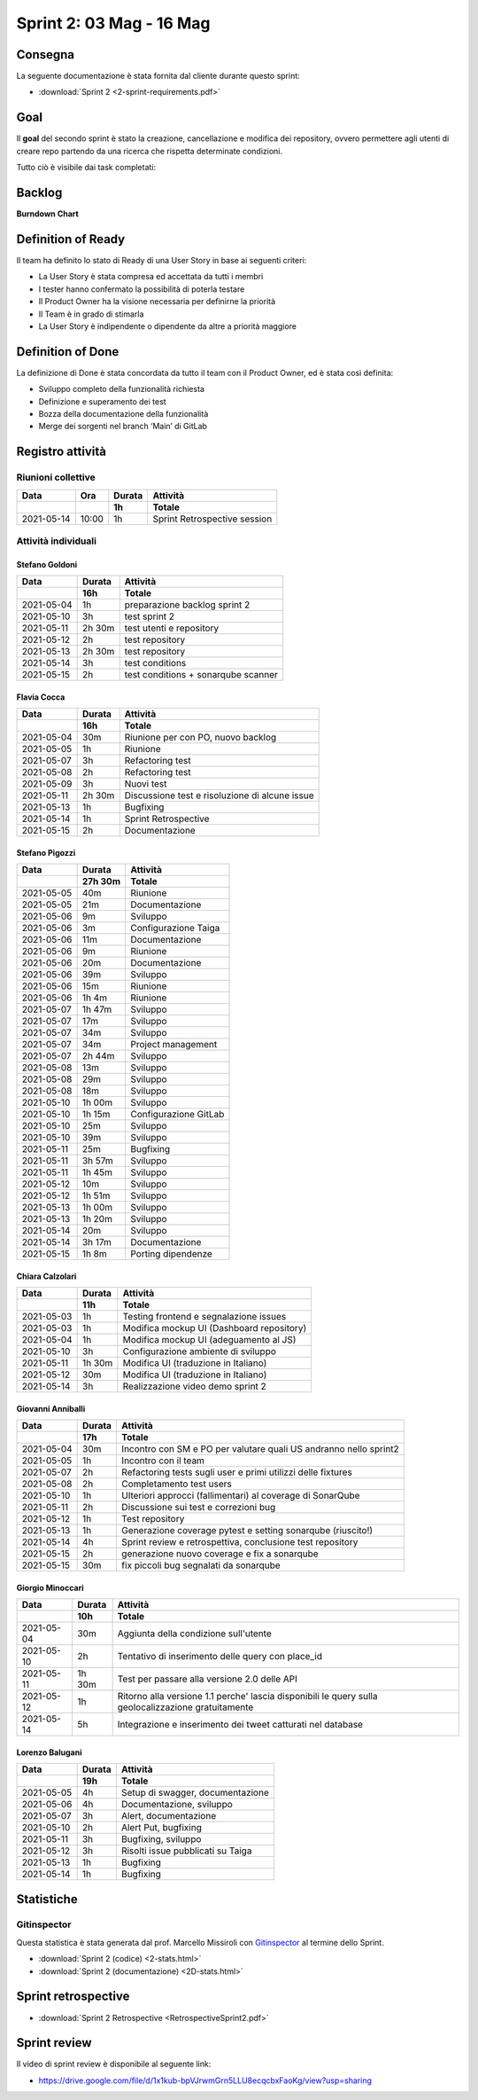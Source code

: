Sprint 2: 03 Mag - 16 Mag
=========================

Consegna
--------

La seguente documentazione è stata fornita dal cliente durante questo sprint:

- :download:`Sprint 2 <2-sprint-requirements.pdf>`


Goal
----
Il **goal** del secondo sprint è stato la creazione, cancellazione e modifica dei repository, ovvero permettere agli utenti
di creare repo partendo da una ricerca che rispetta determinate condizioni.

Tutto ciò è visibile dai task completati:

..  image:: Sprint2Task.png
     :width: 390



Backlog
-------

.. image:: BacklogSprint2.png
    :width: 400

**Burndown Chart**

.. image:: Chart2.png
    :width: 600


Definition of Ready
-------------------

Il team ha definito lo stato di Ready di una User Story in base ai seguenti criteri:

* La User Story è stata compresa ed accettata da tutti i membri
* I tester hanno confermato la possibilità di poterla testare
* Il Product Owner ha la visione necessaria per definirne la priorità
* Il Team è in grado di stimarla
* La User Story è indipendente o dipendente da altre a priorità maggiore

Definition of Done
------------------

La definizione di Done è stata concordata da tutto il team con il Product Owner, ed è stata così definita:

* Sviluppo completo della funzionalità richiesta
* Definizione e superamento dei test
* Bozza della documentazione della funzionalità
* Merge dei sorgenti nel branch ‘Main’ di GitLab



Registro attività
-----------------

Riunioni collettive
^^^^^^^^^^^^^^^^^^^

.. list-table::
    :header-rows: 2

    * - Data
      - Ora
      - Durata
      - Attività
    * -
      -
      - 1h
      - Totale

    * - 2021-05-14
      - 10:00
      - 1h
      - Sprint Retrospective session


Attività individuali
^^^^^^^^^^^^^^^^^^^^

Stefano Goldoni
"""""""""""""""

.. list-table::
    :header-rows: 2

    * - Data
      - Durata
      - Attività
    * -
      - 16h
      - Totale

    * - 2021-05-04
      - 1h
      - preparazione backlog sprint 2
    * - 2021-05-10
      - 3h
      - test sprint 2
    * - 2021-05-11
      - 2h 30m
      - test utenti e repository
    * - 2021-05-12
      - 2h
      - test repository
    * - 2021-05-13
      - 2h 30m
      - test repository
    * - 2021-05-14
      - 3h
      - test conditions
    * - 2021-05-15
      - 2h
      - test conditions + sonarqube scanner


Flavia Cocca
""""""""""""

.. list-table::
    :header-rows: 2

    * - Data
      - Durata
      - Attività
    * -
      - 16h
      - Totale

    * - 2021-05-04
      - 30m
      - Riunione per con PO, nuovo backlog
    * - 2021-05-05
      - 1h
      - Riunione
    * - 2021-05-07
      - 3h
      - Refactoring test
    * - 2021-05-08
      - 2h
      - Refactoring test
    * - 2021-05-09
      - 3h
      - Nuovi test
    * - 2021-05-11
      - 2h 30m
      - Discussione test e risoluzione di alcune issue
    * - 2021-05-13
      - 1h
      - Bugfixing
    * - 2021-05-14
      - 1h
      - Sprint Retrospective
    * - 2021-05-15
      - 2h
      - Documentazione


Stefano Pigozzi
"""""""""""""""

.. list-table::
    :header-rows: 2

    * - Data
      - Durata
      - Attività
    * -
      - 27h 30m
      - Totale

    * - 2021-05-05
      - 40m
      - Riunione
    * - 2021-05-05
      - 21m
      - Documentazione
    * - 2021-05-06
      - 9m
      - Sviluppo
    * - 2021-05-06
      - 3m
      - Configurazione Taiga
    * - 2021-05-06
      - 11m
      - Documentazione
    * - 2021-05-06
      - 9m
      - Riunione
    * - 2021-05-06
      - 20m
      - Documentazione
    * - 2021-05-06
      - 39m
      - Sviluppo
    * - 2021-05-06
      - 15m
      - Riunione
    * - 2021-05-06
      - 1h 4m
      - Riunione
    * - 2021-05-07
      - 1h 47m
      - Sviluppo
    * - 2021-05-07
      - 17m
      - Sviluppo
    * - 2021-05-07
      - 34m
      - Sviluppo
    * - 2021-05-07
      - 34m
      - Project management
    * - 2021-05-07
      - 2h 44m
      - Sviluppo
    * - 2021-05-08
      - 13m
      - Sviluppo
    * - 2021-05-08
      - 29m
      - Sviluppo
    * - 2021-05-08
      - 18m
      - Sviluppo
    * - 2021-05-10
      - 1h 00m
      - Sviluppo
    * - 2021-05-10
      - 1h 15m
      - Configurazione GitLab
    * - 2021-05-10
      - 25m
      - Sviluppo
    * - 2021-05-10
      - 39m
      - Sviluppo
    * - 2021-05-11
      - 25m
      - Bugfixing
    * - 2021-05-11
      - 3h 57m
      - Sviluppo
    * - 2021-05-11
      - 1h 45m
      - Sviluppo
    * - 2021-05-12
      - 10m
      - Sviluppo
    * - 2021-05-12
      - 1h 51m
      - Sviluppo
    * - 2021-05-13
      - 1h 00m
      - Sviluppo
    * - 2021-05-13
      - 1h 20m
      - Sviluppo
    * - 2021-05-14
      - 20m
      - Sviluppo
    * - 2021-05-14
      - 3h 17m
      - Documentazione
    * - 2021-05-15
      - 1h 8m
      - Porting dipendenze


Chiara Calzolari
""""""""""""""""

.. list-table::
    :header-rows: 2

    * - Data
      - Durata
      - Attività
    * -
      - 11h
      - Totale

    * - 2021-05-03
      - 1h
      - Testing frontend e segnalazione issues
    * - 2021-05-03
      - 1h
      - Modifica mockup UI (Dashboard repository)
    * - 2021-05-04
      - 1h
      - Modifica mockup UI (adeguamento al JS)
    * - 2021-05-10
      - 3h
      - Configurazione ambiente di sviluppo
    * - 2021-05-11
      - 1h 30m
      - Modifica UI (traduzione in Italiano)
    * - 2021-05-12
      - 30m
      - Modifica UI (traduzione in Italiano)
    * - 2021-05-14
      - 3h
      - Realizzazione video demo sprint 2


Giovanni Anniballi
""""""""""""""""""

.. list-table::
    :header-rows: 2

    * - Data
      - Durata
      - Attività
    * -
      - 17h
      - Totale

    * - 2021-05-04
      - 30m
      - Incontro con SM e PO per valutare quali US andranno nello sprint2
    * - 2021-05-05
      - 1h
      - Incontro con il team
    * - 2021-05-07
      - 2h
      - Refactoring tests sugli user e primi utilizzi delle fixtures
    * - 2021-05-08
      - 2h
      - Completamento test users
    * - 2021-05-10
      - 1h
      - Ulteriori approcci (fallimentari) al coverage di SonarQube
    * - 2021-05-11
      - 2h
      - Discussione sui test e correzioni bug
    * - 2021-05-12
      - 1h
      - Test repository
    * - 2021-05-13
      - 1h
      - Generazione coverage pytest e setting sonarqube (riuscito!)
    * - 2021-05-14
      - 4h
      - Sprint review e retrospettiva, conclusione test repository
    * - 2021-05-15
      - 2h
      - generazione nuovo coverage e fix a sonarqube
    * - 2021-05-15
      - 30m
      - fix piccoli bug segnalati da sonarqube


Giorgio Minoccari
"""""""""""""""""

.. list-table::
    :header-rows: 2

    * - Data
      - Durata
      - Attività
    * -
      - 10h
      - Totale

    * - 2021-05-04
      - 30m
      - Aggiunta della condizione sull'utente
    * - 2021-05-10
      - 2h
      - Tentativo di inserimento delle query con place_id
    * - 2021-05-11
      - 1h 30m
      - Test per passare alla versione 2.0 delle API
    * - 2021-05-12
      - 1h
      - Ritorno alla versione 1.1 perche' lascia disponibili le query sulla geolocalizzazione gratuitamente
    * - 2021-05-14
      - 5h
      - Integrazione e inserimento dei tweet catturati nel database


Lorenzo Balugani
""""""""""""""""

.. list-table::
    :header-rows: 2

    * - Data
      - Durata
      - Attività
    * -
      - 19h
      - Totale

    * - 2021-05-05
      - 4h
      - Setup di swagger, documentazione
    * - 2021-05-06
      - 4h
      - Documentazione, sviluppo
    * - 2021-05-07
      - 3h
      - Alert, documentazione
    * - 2021-05-10
      - 2h
      - Alert Put, bugfixing
    * - 2021-05-11
      - 3h
      - Bugfixing, sviluppo
    * - 2021-05-12
      - 3h
      - Risolti issue pubblicati su Taiga
    * - 2021-05-13
      - 1h
      - Bugfixing
    * - 2021-05-14
      - 1h
      - Bugfixing


Statistiche
-----------

Gitinspector
^^^^^^^^^^^^^

Questa statistica è stata generata dal prof. Marcello Missiroli con
`Gitinspector`_ al termine dello Sprint.

- :download:`Sprint 2 (codice) <2-stats.html>`
- :download:`Sprint 2 (documentazione) <2D-stats.html>`


.. _Gitinspector: https://github.com/ejwa/gitinspector


Sprint retrospective
--------------------
- :download:`Sprint 2 Retrospective <RetrospectiveSprint2.pdf>`


Sprint review
-------------

Il video di sprint review è disponibile al seguente link:

- https://drive.google.com/file/d/1x1kub-bpVJrwmGrn5LLU8ecqcbxFaoKg/view?usp=sharing
